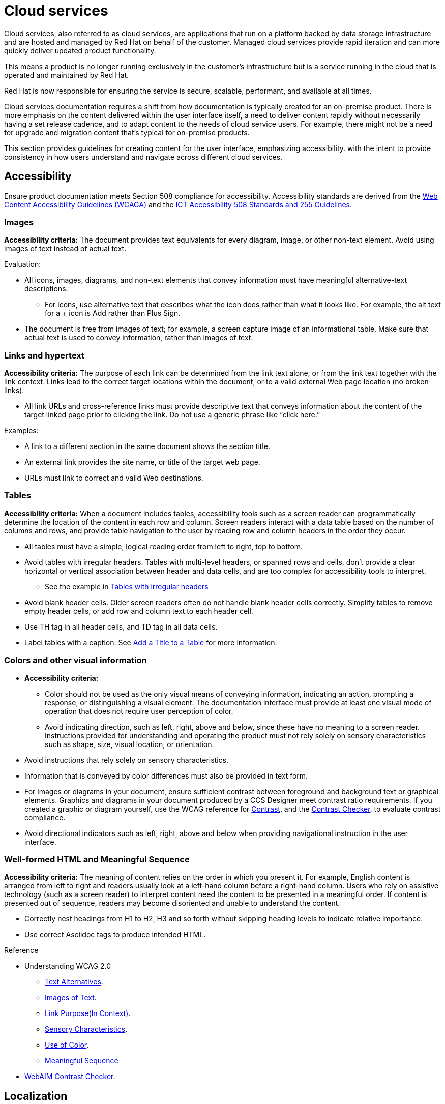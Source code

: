 [[cloud-services]]
= Cloud services

Cloud services, also referred to as cloud services, are applications that run on a platform backed by data storage infrastructure and are hosted and managed by Red Hat on behalf of the customer. Managed cloud services provide rapid iteration and can more quickly deliver updated product functionality.

This means a product is no longer running exclusively in the customer’s infrastructure but is a service running in the cloud that is operated and maintained by Red Hat.

Red Hat is now responsible for ensuring the service is secure, scalable, performant, and available at all times.

Cloud services documentation requires a shift from how documentation is typically created for an on-premise product. There is more emphasis on the content delivered within the user interface itself, a need to deliver content rapidly without necessarily having a set release cadence, and to adapt content to the needs of cloud service users. For example, there might not be a need for upgrade and migration content that’s typical for on-premise products.

This section provides guidelines for creating content for the user interface, emphasizing accessibility. with the intent to provide consistency in how users understand and navigate across different cloud services.

[[accessibility]]
== Accessibility

Ensure product documentation meets Section 508 compliance for accessibility. Accessibility standards are derived from the link:https://www.w3.org/TR/WCAG20/[Web Content Accessibility Guidelines (WCAGA)] and the link:https://www.access-board.gov/ict/[ICT Accessibility 508 Standards and 255 Guidelines].

=== Images

*Accessibility criteria:* The document provides text equivalents for every diagram, image, or other non-text element. Avoid using images of text instead of actual text.

Evaluation:

* All icons, images, diagrams, and non-text elements that convey information must have meaningful alternative-text descriptions.
** For icons, use alternative text that describes what the icon does rather than what it looks like. For example, the alt text for a + icon is Add rather than Plus Sign.
* The document is free from images of text; for example, a screen capture image of an informational table. Make sure that actual text is used to convey information, rather than images of text.

=== Links and hypertext

*Accessibility criteria:* The purpose of each link can be determined from the link text alone, or from the link text together with the link context. Links lead to the correct target locations within the document, or to a valid external Web page location (no broken links).

* All link URLs and cross-reference links must provide descriptive text that conveys information about the content of the target linked page prior to clicking the link. Do not use a generic phrase like “click here.”

Examples:

* A link to a different section in the same document shows the section title.
* An external link provides the site name, or title of the target web page.

* URLs must link to correct and valid Web destinations.

=== Tables

*Accessibility criteria:* When a document includes tables, accessibility tools such as a screen reader can programmatically determine the location of the content in each row and column. Screen readers interact with a data table based on the number of columns and rows, and provide table navigation to the user by reading row and column headers in the order they occur.

* All tables must have a simple, logical reading order from left to right, top to bottom.
* Avoid tables with irregular headers. Tables with multi-level headers, or spanned rows and cells, don’t provide a clear horizontal or vertical association between header and data cells, and are too complex for accessibility tools to interpret.
** See the example in link:https://www.w3.org/WAI/tutorials/tables/irregular/[Tables with irregular headers]
* Avoid blank header cells. Older screen readers often do not handle blank header cells correctly. Simplify tables to remove empty header cells, or add row and column text to each header cell.
* Use TH tag in all header cells, and TD tag in all data cells.
* Label tables with a caption. See link:https://docs.asciidoctor.org/asciidoc/latest/tables/add-title/[Add a Title to a Table] for more information.

=== Colors and other visual information

* *Accessibility criteria:*
** Color should not be used as the only visual means of conveying information, indicating an action, prompting a response, or distinguishing a visual element. The documentation interface must provide at least one visual mode of operation that does not require user perception of color.
** Avoid indicating direction, such as left, right, above and below, since these have no meaning to a screen reader. Instructions provided for understanding and operating the product must not rely solely on sensory characteristics such as shape, size, visual location, or orientation.

* Avoid instructions that rely solely on sensory characteristics.
* Information that is conveyed by color differences must also be provided in text form.
* For images or diagrams in your document, ensure sufficient contrast between foreground and background text or graphical elements. Graphics and diagrams in your document produced by a CCS Designer meet contrast ratio requirements. If you created a graphic or diagram yourself, use the WCAG reference for link:https://www.w3.org/TR/WCAG21/#contrast-minimum[Contrast], and the link:https://webaim.org/resources/contrastchecker/[Contrast Checker], to evaluate contrast compliance.
* Avoid directional indicators such as left, right, above and below when providing navigational instruction in the user interface.

=== Well-formed HTML and Meaningful Sequence

*Accessibility criteria:* The meaning of content relies on the order in which you present it. For example, English content is arranged from left to right and readers usually look at a left-hand column before a right-hand column. Users who rely on assistive technology (such as a screen reader) to interpret content need the content to be presented in a meaningful order. If content is presented out of sequence, readers may become disoriented and unable to understand the content.

* Correctly nest headings from H1 to H2, H3 and so forth without skipping heading levels to indicate relative importance.
* Use correct Asciidoc tags to produce intended HTML.


.Reference

*  Understanding WCAG 2.0
** link:https://www.w3.org/TR/UNDERSTANDING-WCAG20/text-equiv.html[Text Alternatives].
** link:https://www.w3.org/TR/UNDERSTANDING-WCAG20/visual-audio-contrast-text-presentation.html[Images of Text].
** link:https://www.w3.org/TR/UNDERSTANDING-WCAG20/navigation-mechanisms-refs.html[Link Purpose(In Context)].
** link:https://www.w3.org/TR/UNDERSTANDING-WCAG20/content-structure-separation-understanding.html[Sensory Characteristics].
** link:https://www.w3.org/TR/UNDERSTANDING-WCAG20/visual-audio-contrast-without-color.html[Use of Color].
** link:https://www.w3.org/TR/UNDERSTANDING-WCAG20/content-structure-separation-sequence.html[Meaningful Sequence]
* link:https://webaim.org/resources/contrastchecker/[WebAIM Contrast Checker].

== Localization

Documentation that follows the IBM Style Guide for fairly conversational tone does not present issues with human- or machine-translation. Use of contractions, specifically, has not shown to produce issues with translations.

[[microcopy]]
== Microcopy

The words in a user interface, commonly referred to as "UX copy" or "microcopy," are just as important as the components or layouts. UX copy is another element of design, and it can drive better UX decisions and guide users to succeed. Red Hat cloud services are based on Patternfly, an open source design system created to enable consistency and usability across a wide range of applications and use cases.

See link:https://www.patternfly.org/v4/ux-writing/about[UX writing] in the Patternfly content style guide for comprehensive guidelines when writing for the user interface.

[[screenshots]]
== Screenshots
Avoid screenshots for both accessibility and localization concerns, if you must use screenshots use them as judiciously as possible and ensure alt text is unique and descriptive. See xref:accessibility[Accessibility] for more information on proper use of images in user interface documentation.

/////
TBD as more information is provided on unique content types.

[[service-defintion]]
== Service definition


[[topics-assemblies]]
== Topics and assemblies
/////
